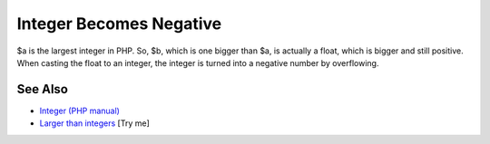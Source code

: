 .. _integer-becomes-negative:

Integer Becomes Negative
------------------------

.. meta::
	:description:
		Integer Becomes Negative: $a is the largest integer in PHP.
	:twitter:card: summary_large_image
	:twitter:site: @exakat
	:twitter:title: Integer Becomes Negative
	:twitter:description: Integer Becomes Negative: $a is the largest integer in PHP
	:twitter:creator: @exakat
	:twitter:image:src: https://php-tips.readthedocs.io/en/latest/_images/int_back_to_negative.png
	:og:image: https://php-tips.readthedocs.io/en/latest/_images/int_back_to_negative.png
	:og:title: Integer Becomes Negative
	:og:type: article
	:og:description: $a is the largest integer in PHP
	:og:url: https://php-tips.readthedocs.io/en/latest/tips/int_back_to_negative.html
	:og:locale: en

.. raw:: html

	<script type="application/ld+json">{"@context":"https:\/\/schema.org","@graph":[{"@type":"WebPage","@id":"https:\/\/php-tips.readthedocs.io\/en\/latest\/tips\/int_back_to_negative.html","url":"https:\/\/php-tips.readthedocs.io\/en\/latest\/tips\/int_back_to_negative.html","name":"Integer Becomes Negative","isPartOf":{"@id":"https:\/\/www.exakat.io\/"},"datePublished":"Sat, 28 Jun 2025 14:17:51 +0000","dateModified":"Sat, 28 Jun 2025 14:17:51 +0000","description":"$a is the largest integer in PHP","inLanguage":"en-US","potentialAction":[{"@type":"ReadAction","target":["https:\/\/php-tips.readthedocs.io\/en\/latest\/tips\/int_back_to_negative.html"]}]},{"@type":"WebSite","@id":"https:\/\/www.exakat.io\/","url":"https:\/\/www.exakat.io\/","name":"Exakat","description":"Smart PHP static analysis","inLanguage":"en-US"}]}</script>

$a is the largest integer in PHP. So, $b, which is one bigger than $a, is actually a float, which is bigger and still positive. When casting the float to an integer, the integer is turned into a negative number by overflowing.

.. image:: ../images/int_back_to_negative.png

See Also
________

* `Integer (PHP manual) <https://www.php.net/manual/en/language.types.integer.php>`_
* `Larger than integers <https://3v4l.org/g8NCp>`_ [Try me]

